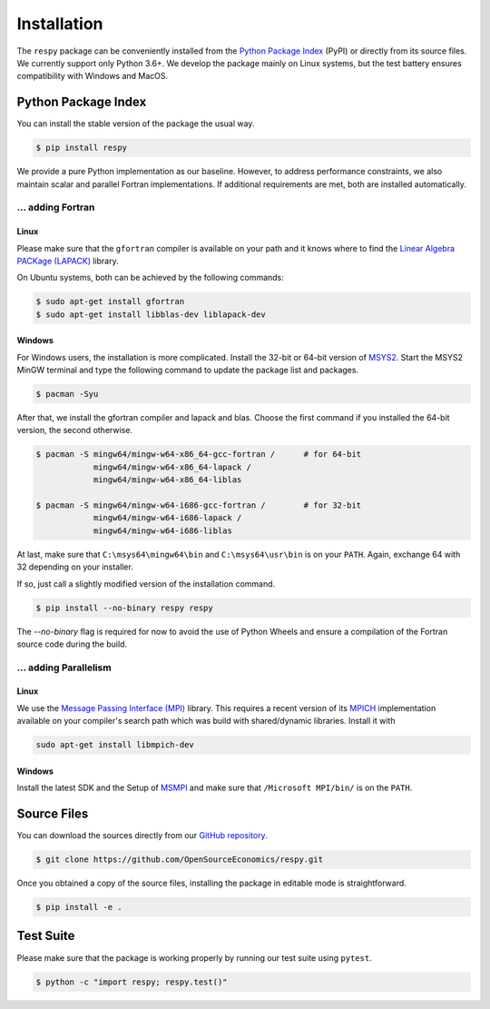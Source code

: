 Installation
============

The ``respy`` package can be conveniently installed from the `Python Package Index
<https://pypi.org/>`_ (PyPI) or directly from its source files. We currently support
only Python 3.6+. We develop the package mainly on Linux systems, but the test battery
ensures compatibility with Windows and MacOS.

Python Package Index
--------------------

You can install the stable version of the package the usual way.

.. code-block:: bash

    $ pip install respy

We provide a pure Python implementation as our baseline. However, to address performance
constraints, we also maintain scalar and parallel Fortran implementations. If additional
requirements are met, both are installed automatically.

... adding Fortran
^^^^^^^^^^^^^^^^^^

Linux
"""""

Please make sure that the ``gfortran`` compiler is available on your path and it knows
where to find the `Linear Algebra PACKage (LAPACK) <http://www.netlib.org/lapack/>`_
library.

On Ubuntu systems, both can be achieved by the following commands:

.. code-block:: bash

    $ sudo apt-get install gfortran
    $ sudo apt-get install libblas-dev liblapack-dev

Windows
"""""""

For Windows users, the installation is more complicated. Install the 32-bit or 64-bit
version of `MSYS2 <https://www.msys2.org/>`_. Start the MSYS2 MinGW terminal and type
the following command to update the package list and packages.

.. code-block:: bash

    $ pacman -Syu

After that, we install the gfortran compiler and lapack and blas. Choose the first
command if you installed the 64-bit version, the second otherwise.

.. code-block:: bash

    $ pacman -S mingw64/mingw-w64-x86_64-gcc-fortran /      # for 64-bit
                mingw64/mingw-w64-x86_64-lapack /
                mingw64/mingw-w64-x86_64-liblas

    $ pacman -S mingw64/mingw-w64-i686-gcc-fortran /        # for 32-bit
                mingw64/mingw-w64-i686-lapack /
                mingw64/mingw-w64-i686-liblas

At last, make sure that ``C:\msys64\mingw64\bin`` and ``C:\msys64\usr\bin`` is on your
``PATH``. Again, exchange 64 with 32 depending on your installer.

If so, just call a slightly modified version of the installation command.

.. code-block:: bash

   $ pip install --no-binary respy respy

The *--no-binary* flag is required for now to avoid the use of Python Wheels and ensure
a compilation of the Fortran source code during the build.

... adding Parallelism
^^^^^^^^^^^^^^^^^^^^^^

Linux
"""""

We use the `Message Passing Interface (MPI) <https://www.mpi-forum.org/>`_ library. This
requires a recent version of its `MPICH <https://www.mpich.org/>`_ implementation
available on your compiler's search path which was build with shared/dynamic libraries.
Install it with

.. code-block:: bash

    sudo apt-get install libmpich-dev

Windows
"""""""

Install the latest SDK and the Setup of `MSMPI
<https://github.com/Microsoft/Microsoft-MPI/releases>`_ and make sure that
``/Microsoft MPI/bin/`` is on the ``PATH``.


Source Files
------------

You can download the sources directly from our `GitHub repository
<https://github.com/OpenSourceEconomics/respy>`_.

.. code-block:: bash

   $ git clone https://github.com/OpenSourceEconomics/respy.git

Once you obtained a copy of the source files, installing the package in editable mode is
straightforward.

.. code-block:: bash

   $ pip install -e .

Test Suite
----------

Please make sure that the package is working properly by running our test suite using
``pytest``.

.. code-block:: bash

  $ python -c "import respy; respy.test()"
